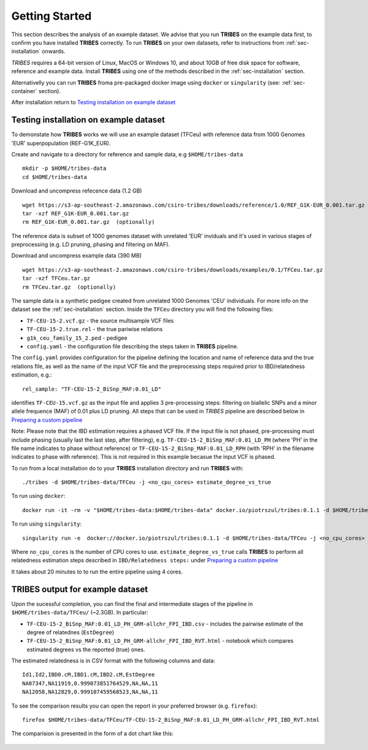 .. _sec-getting_started:

=======================================
Getting Started
=======================================

This section describes the analysis of an example dataset. We advise that you
run **TRIBES** on the example data first, to confirm you have installed  **TRIBES**
correctly. To run **TRIBES** on your own datasets, refer to instructions from
:ref:`sec-installation` onwards.

*TRIBES* requires a 64-bit version of Linux, MacOS or Windows 10, and
about 10GB of free disk space for software, reference and example data.
Install **TRIBES** using one of the methods described in the
:ref:`sec-installation` section.

Alternativelly you can run **TRIBES** froma pre-packaged docker image
using ``docker`` or ``singularity`` (see: :ref:`sec-container`
section).

After installation return to `Testing installation on example
dataset <#testing-installation-on-example-dataset>`__

Testing installation on example dataset
---------------------------------------

To demonstate how **TRIBES** works we will use an example dataset (TFCeu)
with reference data from 1000 Genomes 'EUR' superpopulation
(REF-G1K\_EUR).

Create and navigate to a directory for reference and sample data, e.g
``$HOME/tribes-data``

::

    mkdir -p $HOME/tribes-data
    cd $HOME/tribes-data

Download and uncompress refecence data (1.2 GB)

::

    wget https://s3-ap-southeast-2.amazonaws.com/csiro-tribes/downloads/reference/1.0/REF_G1K-EUR_0.001.tar.gz
    tar -xzf REF_G1K-EUR_0.001.tar.gz
    rm REF_G1K-EUR_0.001.tar.gz  (optionally)

The reference data is subset of 1000 genomes dataset with unrelated
'EUR' inviduals and it's used in various stages of preprocessing (e.g.
LD pruning, phasing and filtering on MAF).

Download and uncompress example data (390 MB)

::

    wget https://s3-ap-southeast-2.amazonaws.com/csiro-tribes/downloads/examples/0.1/TFCeu.tar.gz
    tar -xzf TFCeu.tar.gz
    rm TFCeu.tar.gz  (optionally)

The sample data is a synthetic pedigee created from unrelated 1000
Genomes 'CEU' individuals. For more info on the dataset see the
:ref:`sec-installation` section. Inside the ``TFCeu`` directory you
will find the following files:

-  ``TF-CEU-15-2.vcf.gz`` - the source multisample VCF files
-  ``TF-CEU-15-2.true.rel`` - the true pariwise relations
-  ``g1k_ceu_family_15_2.ped`` - pedigee
-  ``config.yaml`` - the configuration file describing the steps taken
   in **TRIBES** pipeline.

The ``config.yaml`` provides configuration for the pipeline defining the
location and name of reference data and the true relations file, as well
as the name of the input VCF file and the preprocessing steps required
prior to IBD/relatedness estimation, e.g.:

::

    rel_sample: "TF-CEU-15-2_BiSnp_MAF:0.01_LD"

identifies ``TF-CEU-15.vcf.gz`` as the input file and applies 3
pre-processing steps: filtering on biallelic SNPs and a minor allele
frequence (MAF) of 0.01 plus LD pruning. All steps that can be used in
*TRIBES* pipeline are described below in `Preparing a custom
pipeline <#Preparing-a-custom-pipeline>`__

Note: Please note that the IBD estimation requires a phased VCF file. If
the input file is not phased, pre-processing must include phasing
(usually last the last step, after filtering), e.g.
``TF-CEU-15-2_BiSnp_MAF:0.01_LD_PH`` (where 'PH' in the file name
indicates to phase without reference) or
``TF-CEU-15-2_BiSnp_MAF:0.01_LD_RPH`` (with 'RPH' in the filename
indicates to phase with reference). This is not required in this example
becasue the input VCF is phased.

To run from a local installation do to your **TRIBES** installation
directory and run **TRIBES** with:

::

    ./tribes -d $HOME/tribes-data/TFCeu -j <no_cpu_cores> estimate_degree_vs_true

To run using ``docker``:

::

    docker run -it -rm -v "$HOME/tribes-data:$HOME/tribes-data" docker.io/piotrszul/tribes:0.1.1 -d $HOME/tribes-data/TFCeu -j <no_cpu_cores> estimate_degree_vs_true

To run using ``singularity``:

::

    singularity run -e  docker://docker.io/piotrszul/tribes:0.1.1 -d $HOME/tribes-data/TFCeu -j <no_cpu_cores> estimate_degree_vs_true

Where ``no_cpu_cores`` is the number of CPU cores to use.
``estimate_degree_vs_true`` calls **TRIBES** to perform all relatedness
estimation steps described in ``IBD/Relatedness steps:`` under
`Preparing a custom pipeline <#Preparing-a-custom-pipeline>`__

It takes about 20 minutes to to run the entire pipeline using 4 cores.

TRIBES output for example dataset
---------------------------------

Upon the sucessful completion, you can find the final and intermediate
stages of the pipeline in ``$HOME/tribes-data/TFCeu/`` (~2.3GB). In
particular:

-  ``TF-CEU-15-2_BiSnp_MAF:0.01_LD_PH_GRM-allchr_FPI_IBD.csv`` -
   includes the pairwise estimate of the degree of relatednes
   (``EstDegree``)
-  ``TF-CEU-15-2_BiSnp_MAF:0.01_LD_PH_GRM-allchr_FPI_IBD_RVT.html`` -
   notebook which compares estimated degrees vs the reported (true)
   ones.

The estimated relatedness is in CSV format with the following columns
and data:

::

    Id1,Id2,IBD0.cM,IBD1.cM,IBD2.cM,EstDegree
    NA07347,NA11919,0.999073851764529,NA,NA,11
    NA12058,NA12829,0.999107459568523,NA,NA,11

To see the comparison results you can open the report in your preferred
browser (e.g. ``firefox``):

::

    firefox $HOME/tribes-data/TFCeu/TF-CEU-15-2_BiSnp_MAF:0.01_LD_PH_GRM-allchr_FPI_IBD_RVT.html

The comparision is presented in the form of a dot chart like this:

.. figure:: assets/est_vs_true.png
   :alt: Dot plot estimated vs true